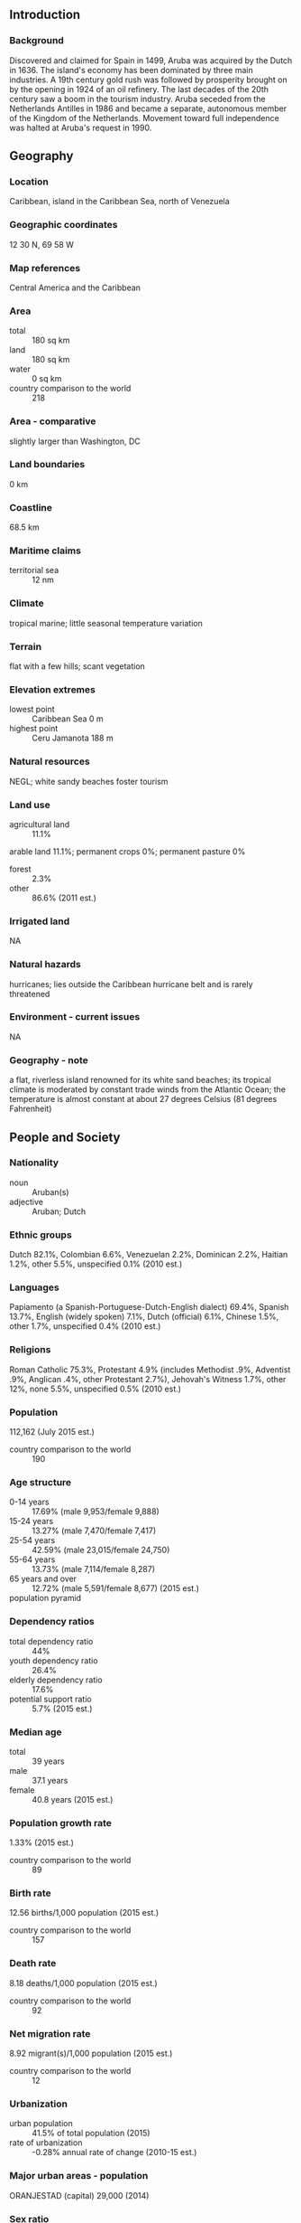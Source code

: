** Introduction
*** Background
Discovered and claimed for Spain in 1499, Aruba was acquired by the Dutch in 1636. The island's economy has been dominated by three main industries. A 19th century gold rush was followed by prosperity brought on by the opening in 1924 of an oil refinery. The last decades of the 20th century saw a boom in the tourism industry. Aruba seceded from the Netherlands Antilles in 1986 and became a separate, autonomous member of the Kingdom of the Netherlands. Movement toward full independence was halted at Aruba's request in 1990.
** Geography
*** Location
Caribbean, island in the Caribbean Sea, north of Venezuela
*** Geographic coordinates
12 30 N, 69 58 W
*** Map references
Central America and the Caribbean
*** Area
- total :: 180 sq km
- land :: 180 sq km
- water :: 0 sq km
- country comparison to the world :: 218
*** Area - comparative
slightly larger than Washington, DC
*** Land boundaries
0 km
*** Coastline
68.5 km
*** Maritime claims
- territorial sea :: 12 nm
*** Climate
tropical marine; little seasonal temperature variation
*** Terrain
flat with a few hills; scant vegetation
*** Elevation extremes
- lowest point :: Caribbean Sea 0 m
- highest point :: Ceru Jamanota 188 m
*** Natural resources
NEGL; white sandy beaches foster tourism
*** Land use
- agricultural land :: 11.1%
arable land 11.1%; permanent crops 0%; permanent pasture 0%
- forest :: 2.3%
- other :: 86.6% (2011 est.)
*** Irrigated land
NA
*** Natural hazards
hurricanes; lies outside the Caribbean hurricane belt and is rarely threatened
*** Environment - current issues
NA
*** Geography - note
a flat, riverless island renowned for its white sand beaches; its tropical climate is moderated by constant trade winds from the Atlantic Ocean; the temperature is almost constant at about 27 degrees Celsius (81 degrees Fahrenheit)
** People and Society
*** Nationality
- noun :: Aruban(s)
- adjective :: Aruban; Dutch
*** Ethnic groups
Dutch 82.1%, Colombian 6.6%, Venezuelan 2.2%, Dominican 2.2%, Haitian 1.2%, other 5.5%, unspecified 0.1% (2010 est.)
*** Languages
Papiamento (a Spanish-Portuguese-Dutch-English dialect) 69.4%, Spanish 13.7%, English (widely spoken) 7.1%, Dutch (official) 6.1%, Chinese 1.5%, other 1.7%, unspecified 0.4% (2010 est.)
*** Religions
Roman Catholic 75.3%, Protestant 4.9% (includes Methodist .9%, Adventist .9%, Anglican .4%, other Protestant 2.7%), Jehovah's Witness 1.7%, other 12%, none 5.5%, unspecified 0.5% (2010 est.)
*** Population
112,162 (July 2015 est.)
- country comparison to the world :: 190
*** Age structure
- 0-14 years :: 17.69% (male 9,953/female 9,888)
- 15-24 years :: 13.27% (male 7,470/female 7,417)
- 25-54 years :: 42.59% (male 23,015/female 24,750)
- 55-64 years :: 13.73% (male 7,114/female 8,287)
- 65 years and over :: 12.72% (male 5,591/female 8,677) (2015 est.)
- population pyramid ::  
*** Dependency ratios
- total dependency ratio :: 44%
- youth dependency ratio :: 26.4%
- elderly dependency ratio :: 17.6%
- potential support ratio :: 5.7% (2015 est.)
*** Median age
- total :: 39 years
- male :: 37.1 years
- female :: 40.8 years (2015 est.)
*** Population growth rate
1.33% (2015 est.)
- country comparison to the world :: 89
*** Birth rate
12.56 births/1,000 population (2015 est.)
- country comparison to the world :: 157
*** Death rate
8.18 deaths/1,000 population (2015 est.)
- country comparison to the world :: 92
*** Net migration rate
8.92 migrant(s)/1,000 population (2015 est.)
- country comparison to the world :: 12
*** Urbanization
- urban population :: 41.5% of total population (2015)
- rate of urbanization :: -0.28% annual rate of change (2010-15 est.)
*** Major urban areas - population
ORANJESTAD (capital) 29,000 (2014)
*** Sex ratio
- at birth :: 1.02 male(s)/female
- 0-14 years :: 1.01 male(s)/female
- 15-24 years :: 1.01 male(s)/female
- 25-54 years :: 0.93 male(s)/female
- 55-64 years :: 0.86 male(s)/female
- 65 years and over :: 0.64 male(s)/female
- total population :: 0.9 male(s)/female (2015 est.)
*** Infant mortality rate
- total :: 11.37 deaths/1,000 live births
- male :: 14.94 deaths/1,000 live births
- female :: 7.74 deaths/1,000 live births (2015 est.)
- country comparison to the world :: 127
*** Life expectancy at birth
- total population :: 76.56 years
- male :: 73.5 years
- female :: 79.68 years (2015 est.)
- country comparison to the world :: 83
*** Total fertility rate
1.84 children born/woman (2015 est.)
- country comparison to the world :: 146
*** Drinking water source
- improved :: 
urban: 98.1% of population
rural: 98.1% of population
total: 98.1% of population
- unimproved :: 
urban: 1.9% of population
rural: 1.9% of population
total: 1.9% of population (2015 est.)
*** Sanitation facility access
- improved :: 
urban: 97.7% of population
rural: 97.7% of population
total: 97.7% of population
- unimproved :: 
urban: 2.3% of population
rural: 2.3% of population
total: 2.3% of population (2015 est.)
*** HIV/AIDS - adult prevalence rate
NA
*** HIV/AIDS - people living with HIV/AIDS
NA
*** HIV/AIDS - deaths
NA
*** Education expenditures
6% of GDP (2011)
- country comparison to the world :: 41
*** Literacy
- definition :: age 15 and over can read and write
- total population :: 97.5%
- male :: 97.5%
- female :: 97.5% (2015 est.)
*** School life expectancy (primary to tertiary education)
- total :: 13 years
- male :: 13 years
- female :: 14 years (2012)
*** Unemployment, youth ages 15-24
- total :: 23.2%
- male :: 23.5%
- female :: 22.9% (2007 est.)
- country comparison to the world :: 43
** Government
*** Country name
- conventional long form :: none
- conventional short form :: Aruba
*** Dependency status
constituent country of the Kingdom of the Netherlands; full autonomy in internal affairs obtained in 1986 upon separation from the Netherlands Antilles; Dutch Government responsible for defense and foreign affairs
*** Government type
parliamentary democracy
*** Capital
- name :: Oranjestad
- geographic coordinates :: 12 31 N, 70 02 W
- time difference :: UTC-4 (1 hour ahead of Washington, DC, during Standard Time)
*** Administrative divisions
none (part of the Kingdom of the Netherlands)
*** Independence
none (part of the Kingdom of the Netherlands)
*** National holiday
Flag Day, 18 March (1976)
*** Constitution
previous 1947, 1955; latest drafted and approved August 1985, enacted 1 January 1986 (regulates governance of Aruba, but is subordinate to the Charter for the Kingdom of the Netherlands); note - in October 2010, following dissolution of the Netherlands Antilles, Aruba became a constituent country within the Kingdom of the Netherlands (2013)
*** Legal system
civil law system based on the Dutch civil code
*** Suffrage
18 years of age; universal
*** Executive branch
- chief of state :: King WILLEM-ALEXANDER of the Netherlands (since 30 April 2013); represented by Governor General Fredis REFUNJOL (since 11 May 2004)
- head of government :: Prime Minister Michiel "Mike" Godfried EMAN (since 30 October 2009)
- cabinet :: Council of Ministers elected by the Legislature (Staten)
- elections/appointments :: the monarchy is hereditary; governor general appointed by the monarch for a 6-year term; prime minister and deputy prime minister indirectly elected by the Staten for 4-year tern; election last held on 25 September 2009 (next to be held by September 2013)
- election results :: Michiel "Mike" Godfried EMAN (AVP) elected prime minister; percent of legislative vote - NA
*** Legislative branch
- description :: unicameral Legislature or Staten (21 seats; members directly elected in a single nationwide constituency by proportional representation vote; members serve 4-year terms)
- elections :: last held on 27 September 2013 (next to be held in 2017)
- election results :: percent of vote by party - NA; seats by party - AVP 13, MEP 8
*** Judicial branch
- highest court(s) :: Joint Court of Justice of Aruba, Curacao, Sint Maarten, and of Bonaire, Sint Eustatitus and Saba or "Joint Court of Justice" (consists of the presiding judge, NA members, and NA substitutes); final appeals heard by the Supreme Court, in The Hague, Netherlands
note - prior to 2010, the Joint Court of Justice was the Common Court of Justice of the Netherlands Antilles and Aruba
- judge selection and term of office :: Joint Court judges appointed by the monarch for life
- subordinate courts :: Courts in First Instance
*** Political parties and leaders
Aliansa/Aruban Social Movement or MSA [Robert WEVER]
Aruban Liberal Organization or OLA [Glenbert CROES]
Aruban Patriotic Movement or MPA [Monica ARENDS-KOCK]
Aruban Patriotic Party or PPA [Benny NISBET]
Aruban People's Party or AVP [Michiel "Mike" EMAN]
People's Electoral Movement Party or MEP [Nelson O. ODUBER]
Real Democracy or PDR [Andin BIKKER]
RED [Rudy LAMPE]
Workers Political Platform or PTT [Gregorio WOLFF]
*** Political pressure groups and leaders
- other :: environmental groups
*** International organization participation
Caricom (observer), FATF, ILO, IMF, Interpol, IOC, ITUC (NGOs), UNESCO (associate), UNWTO (associate), UPU
*** Diplomatic representation in the US
none (represented by the Kingdom of the Netherlands); note - there is a Minister Plenipotentiary for Aruba at the Embassy of the Kingdom of the Netherlands
*** Diplomatic representation from the US
the US does not have an embassy in Aruba; the Consul General to Curacao is accredited to Aruba
*** Flag description
blue, with two narrow, horizontal, yellow stripes across the lower portion and a red, four-pointed star outlined in white in the upper hoist-side corner; the star represents Aruba and its red soil and white beaches, its four points the four major languages (Papiamento, Dutch, Spanish, English) as well as the four points of a compass, to indicate that its inhabitants come from all over the world; the blue symbolizes Caribbean waters and skies; the stripes represent the island's two main "industries": the flow of tourists to the sun-drenched beaches and the flow of minerals from the earth
*** National symbol(s)
Hooiberg (Haystack) Hill; national colors: blue, yellow, red, white
*** National anthem
- name :: "Aruba Deshi Tera" (Aruba Precious Country)
- lyrics/music :: Juan Chabaya 'Padu' LAMPE/Rufo Inocencio WEVER
- note :: local anthem adopted 1986; as part of the Kingdom of the Netherlands, "Het Wilhelmus" is official (see Netherlands)

** Economy
*** Economy - overview
Tourism, petroleum bunkering, hospitality, and financial and business services are the mainstays of the small open Aruban economy. Tourist arrivals have rebounded strongly following a dip after the 2008 global financial crisis. Tourism now accounts for over 80% of economic activity. Over 1.5 million tourists per year visit Aruba, with 75% of those from the US. The rapid growth of the tourism sector has resulted in a substantial expansion of other activities. Construction continues to boom with hotel capacity five times the 1985 level. Aruba is heavily dependent on imports and is making efforts to expand exports to achieve a more desirable trade balance. Almost all consumer and capital goods are imported, with the US, the Netherlands, and Panama being the major suppliers. Aruba weathered two major shocks in recent years: fallout from the global financial crisis, which had its largest impact on tourism, and the closure of its oil refinery in 2009. However, tourism and related industries have continued to grow, and the Aruban government is working to attract more diverse industries. Aruba's banking sector withstood the recession well, and unemployment has significantly decreased.
*** GDP (purchasing power parity)
$2.516 billion (2009 est.)
$2.258 billion (2005 est.)
$2.205 billion (2004 est.)
- country comparison to the world :: 188
*** GDP (official exchange rate)
$2.516 billion (2009 est.)
*** GDP - real growth rate
2.4% (2005 est.)
- country comparison to the world :: 136
*** GDP - per capita (PPP)
$25,300 (2011 est.)
- country comparison to the world :: 67
*** GDP - composition, by end use
- household consumption :: 62.9%
- government consumption :: 26%
- investment in fixed capital :: NA%
- investment in inventories :: NA%
- exports of goods and services :: NA%
- imports of goods and services :: -87.6%
 (2011 est.)
*** GDP - composition, by sector of origin
- agriculture :: 0.4%
- industry :: 33.3%
- services :: 66.3% (2002 est.)
*** Agriculture - products
aloes; livestock; fish
*** Industries
tourism, petroleum transshipment facilities, banking
*** Industrial production growth rate
NA%
*** Labor force
51,610
- note :: of the 51,610 workers aged 15 and over in the labor force, 32,252 were born in Aruba and 19,353 came from abroad; foreign workers are 38% of the employed population (2007 est.)
- country comparison to the world :: 192
*** Labor force - by occupation
- agriculture :: NA%
- industry :: NA%
- services :: NA%
- note :: most employment is in wholesale and retail trade, followed by hotels and restaurants
*** Unemployment rate
6.9% (2005 est.)
- country comparison to the world :: 73
*** Population below poverty line
NA%
*** Household income or consumption by percentage share
- lowest 10% :: NA%
- highest 10% :: NA%
*** Budget
- revenues :: $622.5 million
- expenditures :: $808.2 million (2014 est.)
*** Taxes and other revenues
24.7% of GDP (2014 est.)
- country comparison to the world :: 119
*** Budget surplus (+) or deficit (-)
-7.4% of GDP (2014 est.)
- country comparison to the world :: 195
*** Public debt
67% of GDP (2013)
55% of GDP (2012)
- country comparison to the world :: 45
*** Fiscal year
calendar year
*** Inflation rate (consumer prices)
0.5% (2014 est.)
-2.4% (2013 est.)
- country comparison to the world :: 46
*** Central bank discount rate
1% (31 December 2010)
3% (31 December 2009)
- country comparison to the world :: 126
*** Commercial bank prime lending rate
8.3% (31 December 2014 est.)
8.5% (31 December 2013 est.)
- country comparison to the world :: 112
*** Stock of narrow money
$957.9 million (31 December 2013 est.)
$957.9 million (31 December 2013 est.)
- country comparison to the world :: 152
*** Stock of broad money
$1.839 billion (31 December 2013 est.)
$1.91 billion (31 December 2012 est.)
- country comparison to the world :: 157
*** Stock of domestic credit
$1.659 billion (31 December 2013 est.)
$1.659 billion (31 December 2013 est.)
- country comparison to the world :: 145
*** Exports
$312.7 million (2014 est.)
$284.3 million (2013 est.)
- country comparison to the world :: 180
*** Exports - commodities
live animals and animal products, art and collectibles, machinery and electrical equipment, transport equipment
*** Exports - partners
Colombia 31.2%, Netherlands Antilles 21.7%, US 15.7%, Venezuela 12.4%, Netherlands 6.1% (2014)
*** Imports
$1.528 billion (2014 est.)
$1.364 billion (2013 est.)
- country comparison to the world :: 172
*** Imports - commodities
machinery and electrical equipment, refined oil for bunkering and reexport, chemicals; foodstuffs
*** Imports - partners
US 56%, Netherlands 11.3% (2014)
*** Debt - external
$533.4 million (2005 est.)
- country comparison to the world :: 176
*** Exchange rates
Aruban guilders/florins per US dollar -
1.79 (2014 est.)
1.79 (2013 est.)
1.79 (2012 est.)
1.79 (2011 est.)
** Energy
*** Electricity - production
980 million kWh (2011 est.)
- country comparison to the world :: 147
*** Electricity - consumption
911.4 million kWh (2011 est.)
- country comparison to the world :: 154
*** Electricity - exports
0 kWh (2013 est.)
- country comparison to the world :: 97
*** Electricity - imports
0 kWh (2013 est.)
- country comparison to the world :: 111
*** Electricity - installed generating capacity
320,000 kW (2011 est.)
- country comparison to the world :: 151
*** Electricity - from fossil fuels
90.6% of total installed capacity (2011 est.)
- country comparison to the world :: 72
*** Electricity - from nuclear fuels
0% of total installed capacity (2011 est.)
- country comparison to the world :: 32
*** Electricity - from hydroelectric plants
0% of total installed capacity (2011 est.)
- country comparison to the world :: 152
*** Electricity - from other renewable sources
9.4% of total installed capacity (2011 est.)
- country comparison to the world :: 34
*** Crude oil - production
0 bbl/day (2013 est.)
- country comparison to the world :: 148
*** Crude oil - exports
0 bbl/day (2010 est.)
- country comparison to the world :: 73
*** Crude oil - imports
228,800 bbl/day (2010 est.)
- country comparison to the world :: 31
*** Crude oil - proved reserves
0 bbl (1 January 2014 est.)
- country comparison to the world :: 102
*** Refined petroleum products - production
234,200 bbl/day (2010 est.)
- country comparison to the world :: 51
*** Refined petroleum products - consumption
5,970 bbl/day (2013 est.)
- country comparison to the world :: 163
*** Refined petroleum products - exports
234,200 bbl/day (2010 est.)
- country comparison to the world :: 26
*** Refined petroleum products - imports
6,725 bbl/day (2010 est.)
- country comparison to the world :: 138
*** Natural gas - production
1 cu m (2012 est.)
- country comparison to the world :: 98
*** Natural gas - consumption
1 cu m (2012 est.)
- country comparison to the world :: 115
*** Natural gas - exports
1 cu m (2012 est.)
- country comparison to the world :: 50
*** Natural gas - imports
1 cu m (2012 est.)
- country comparison to the world :: 77
*** Natural gas - proved reserves
0 cu m (1 January 2014 est.)
- country comparison to the world :: 106
*** Carbon dioxide emissions from consumption of energy
876,400 Mt (2012 est.)
- country comparison to the world :: 169
** Communications
*** Telephones - fixed lines
- total subscriptions :: 35,000
- subscriptions per 100 inhabitants :: 32 (2014 est.)
- country comparison to the world :: 169
*** Telephones - mobile cellular
- total :: 139,700
- subscriptions per 100 inhabitants :: 126 (2014 est.)
- country comparison to the world :: 185
*** Telephone system
- general assessment :: modern fully automatic telecommunications system
- domestic :: increased competition through privatization; 3 mobile-cellular service providers are now licensed
- international :: country code - 297; landing site for the PAN-AM submarine telecommunications cable system that extends from the US Virgin Islands through Aruba to Venezuela, Colombia, Panama, and the west coast of South America; extensive interisland microwave radio relay links (2007)
*** Broadcast media
2 commercial TV stations; cable TV subscription service provides access to foreign channels; about 20 commercial radio stations broadcast (2007)
*** Radio broadcast stations
AM 2, FM 16, shortwave 0 (2004)
*** Television broadcast stations
1 (1997)
*** Internet country code
.aw
*** Internet users
- total :: 87,700
- percent of population :: 79.2% (2014 est.)
- country comparison to the world :: 172
** Transportation
*** Airports
1 (2013)
- country comparison to the world :: 210
*** Airports - with paved runways
- total :: 1
- 2,438 to 3,047 m :: 1 (2013)
*** Ports and terminals
- major seaport(s) :: Barcadera, Oranjestad
- oil terminal(s) :: Sint Nicolaas
- cruise port(s) :: Oranjestad
** Military
*** Military branches
no regular military forces (2011)
*** Manpower available for military service
- males age 16-49 :: 24,891
- females age 16-49 :: 26,202 (2010 est.)
*** Manpower fit for military service
- males age 16-49 :: 20,527
- females age 16-49 :: 21,493 (2010 est.)
*** Manpower reaching militarily significant age annually
- male :: 767
- female :: 743 (2010 est.)
*** Military - note
defense is the responsibility of the Netherlands; the Aruba security services focus on organized crime and terrorism
** Transnational Issues
*** Disputes - international
none
*** Illicit drugs
transit point for US- and Europe-bound narcotics with some accompanying money-laundering activity; relatively high percentage of population consumes cocaine